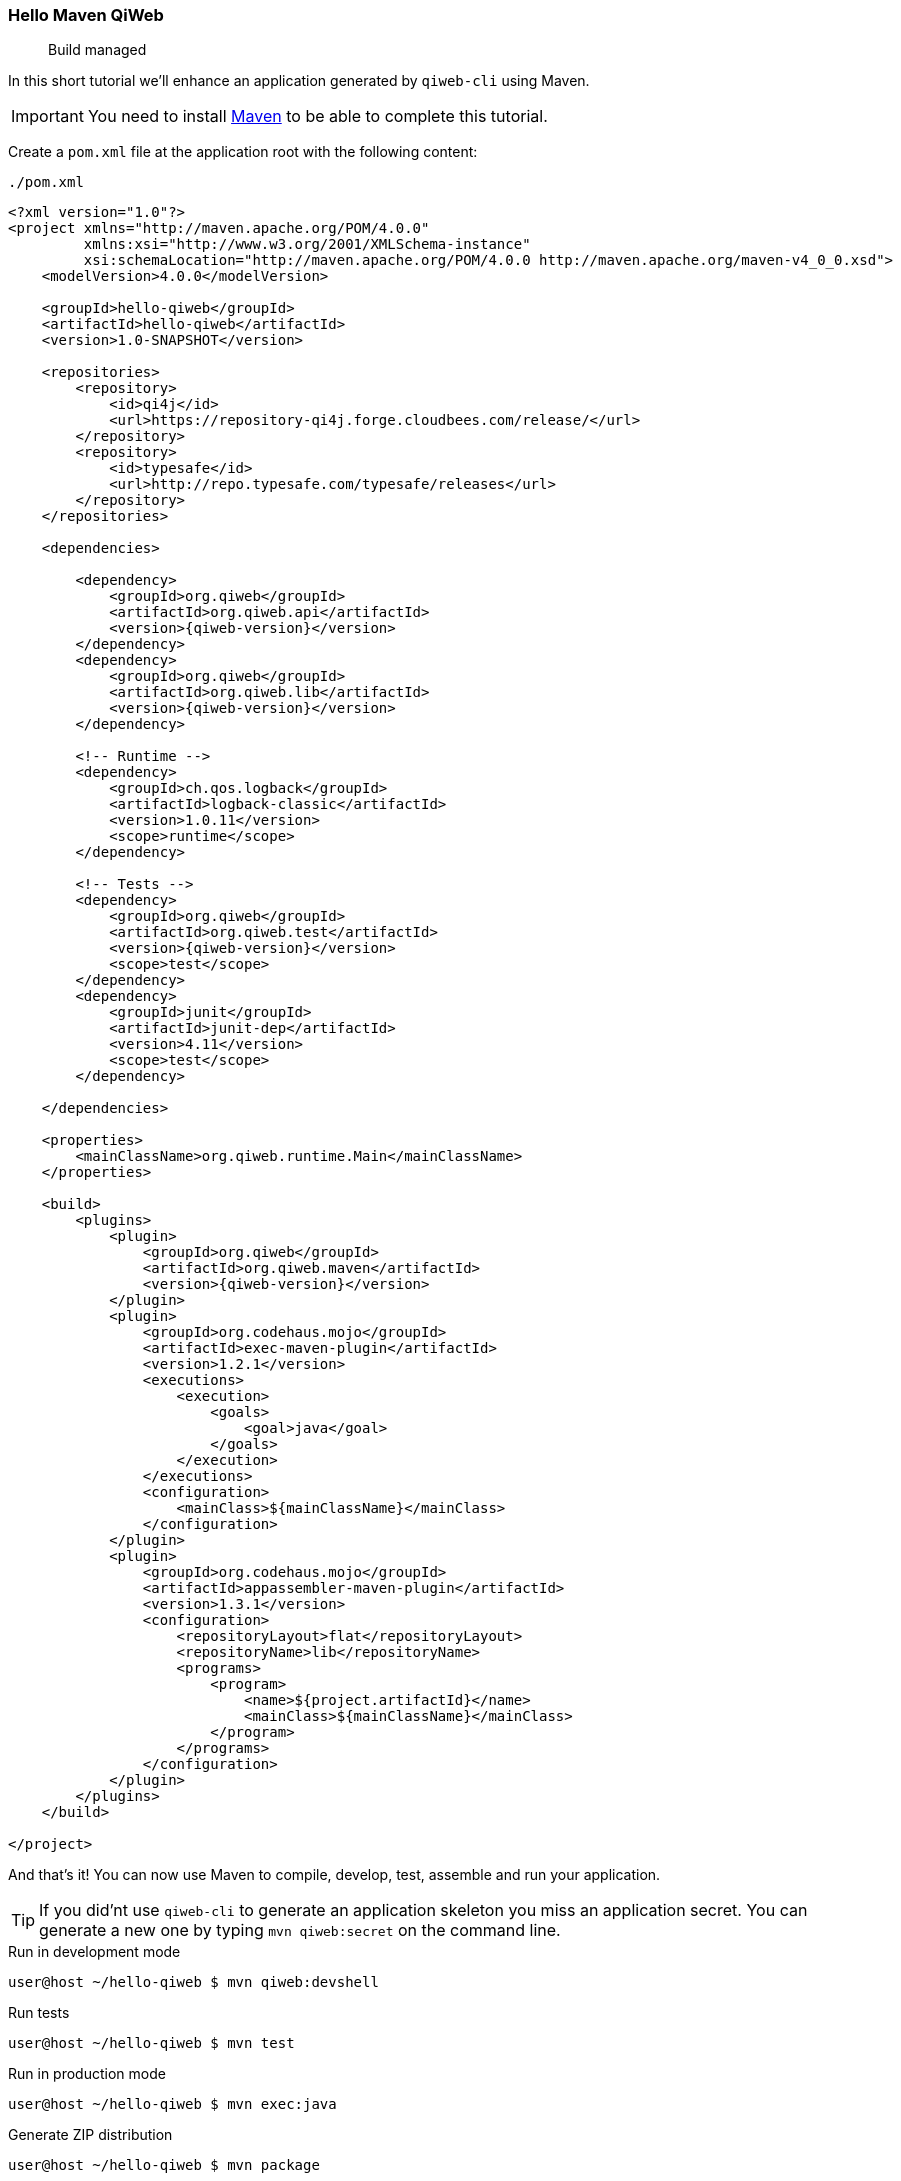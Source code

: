 
=== Hello Maven QiWeb

> Build managed

In this short tutorial we'll enhance an application generated by `qiweb-cli` using Maven.

IMPORTANT: You need to install http://maven.apache.org[Maven] to be able to complete this tutorial.

Create a `pom.xml` file at the application root with the following content:

// TODO XML is not correctly rendered if ["source","xml",subs="attributes"] is used ... FIXME!
.`./pom.xml`
[source,xml]
----
<?xml version="1.0"?>
<project xmlns="http://maven.apache.org/POM/4.0.0"
         xmlns:xsi="http://www.w3.org/2001/XMLSchema-instance"
         xsi:schemaLocation="http://maven.apache.org/POM/4.0.0 http://maven.apache.org/maven-v4_0_0.xsd">
    <modelVersion>4.0.0</modelVersion>

    <groupId>hello-qiweb</groupId>
    <artifactId>hello-qiweb</artifactId>
    <version>1.0-SNAPSHOT</version>

    <repositories>
        <repository>
            <id>qi4j</id>
            <url>https://repository-qi4j.forge.cloudbees.com/release/</url>
        </repository>
        <repository>
            <id>typesafe</id>
            <url>http://repo.typesafe.com/typesafe/releases</url>
        </repository>
    </repositories>

    <dependencies>
        
        <dependency>
            <groupId>org.qiweb</groupId>
            <artifactId>org.qiweb.api</artifactId>
            <version>{qiweb-version}</version>
        </dependency>
        <dependency>
            <groupId>org.qiweb</groupId>
            <artifactId>org.qiweb.lib</artifactId>
            <version>{qiweb-version}</version>
        </dependency>
        
        <!-- Runtime -->
        <dependency>
            <groupId>ch.qos.logback</groupId>
            <artifactId>logback-classic</artifactId>
            <version>1.0.11</version>
            <scope>runtime</scope>
        </dependency>
        
        <!-- Tests -->
        <dependency>
            <groupId>org.qiweb</groupId>
            <artifactId>org.qiweb.test</artifactId>
            <version>{qiweb-version}</version>
            <scope>test</scope>
        </dependency>
        <dependency>
            <groupId>junit</groupId>
            <artifactId>junit-dep</artifactId>
            <version>4.11</version>
            <scope>test</scope>
        </dependency>

    </dependencies>
    
    <properties>
        <mainClassName>org.qiweb.runtime.Main</mainClassName>
    </properties>

    <build>
        <plugins>
            <plugin>
                <groupId>org.qiweb</groupId>
                <artifactId>org.qiweb.maven</artifactId>
                <version>{qiweb-version}</version>
            </plugin>
            <plugin>
                <groupId>org.codehaus.mojo</groupId>
                <artifactId>exec-maven-plugin</artifactId>
                <version>1.2.1</version>
                <executions>
                    <execution>
                        <goals>
                            <goal>java</goal>
                        </goals>
                    </execution>
                </executions>
                <configuration>
                    <mainClass>${mainClassName}</mainClass>
                </configuration>
            </plugin>
            <plugin>
                <groupId>org.codehaus.mojo</groupId>
                <artifactId>appassembler-maven-plugin</artifactId>
                <version>1.3.1</version>
                <configuration>
                    <repositoryLayout>flat</repositoryLayout>
                    <repositoryName>lib</repositoryName>
                    <programs>
                        <program>
                            <name>${project.artifactId}</name>
                            <mainClass>${mainClassName}</mainClass>
                        </program>
                    </programs>
                </configuration>
            </plugin>
        </plugins>
    </build>

</project>
----

And that's it!
You can now use Maven to compile, develop, test, assemble and run your application.

TIP: If you did'nt use `qiweb-cli` to generate an application skeleton you miss an application secret.
You can generate a new one by typing `mvn qiweb:secret` on the command line.

.Run in development mode
[source]
----
user@host ~/hello-qiweb $ mvn qiweb:devshell
----

.Run tests
[source]
----
user@host ~/hello-qiweb $ mvn test
----

.Run in production mode
[source]
----
user@host ~/hello-qiweb $ mvn exec:java
----

.Generate ZIP distribution
[source]
----
user@host ~/hello-qiweb $ mvn package
----

